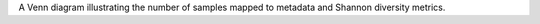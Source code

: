 A Venn diagram illustrating the number of samples mapped to metadata and Shannon diversity metrics.
